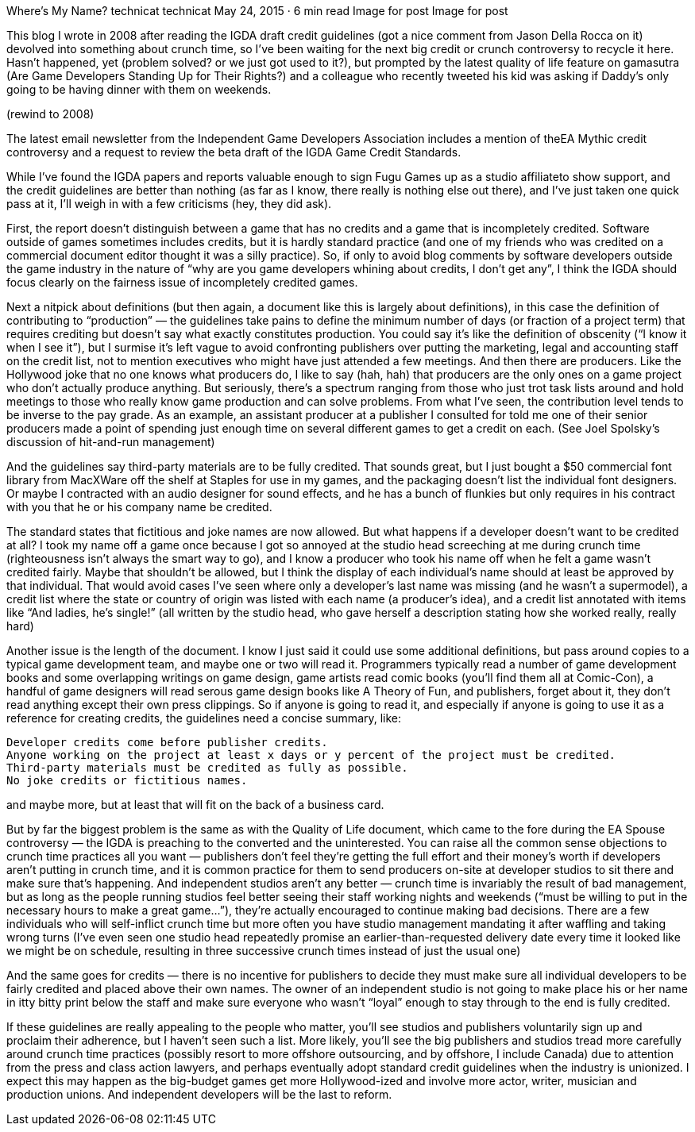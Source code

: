 Where’s My Name?
technicat
technicat
May 24, 2015 · 6 min read
Image for post
Image for post

This blog I wrote in 2008 after reading the IGDA draft credit guidelines (got a nice comment from Jason Della Rocca on it) devolved into something about crunch time, so I’ve been waiting for the next big credit or crunch controversy to recycle it here. Hasn’t happened, yet (problem solved? or we just got used to it?), but prompted by the latest quality of life feature on gamasutra (Are Game Developers Standing Up for Their Rights?) and a colleague who recently tweeted his kid was asking if Daddy’s only going to be having dinner with them on weekends.

(rewind to 2008)

The latest email newsletter from the Independent Game Developers Association includes a mention of theEA Mythic credit controversy and a request to review the beta draft of the IGDA Game Credit Standards.

While I’ve found the IGDA papers and reports valuable enough to sign Fugu Games up as a studio affiliateto show support, and the credit guidelines are better than nothing (as far as I know, there really is nothing else out there), and I’ve just taken one quick pass at it, I’ll weigh in with a few criticisms (hey, they did ask).

First, the report doesn’t distinguish between a game that has no credits and a game that is incompletely credited. Software outside of games sometimes includes credits, but it is hardly standard practice (and one of my friends who was credited on a commercial document editor thought it was a silly practice). So, if only to avoid blog comments by software developers outside the game industry in the nature of “why are you game developers whining about credits, I don’t get any”, I think the IGDA should focus clearly on the fairness issue of incompletely credited games.

Next a nitpick about definitions (but then again, a document like this is largely about definitions), in this case the definition of contributing to “production” — the guidelines take pains to define the minimum number of days (or fraction of a project term) that requires crediting but doesn’t say what exactly constitutes production. You could say it’s like the definition of obscenity (“I know it when I see it”), but I surmise it’s left vague to avoid confronting publishers over putting the marketing, legal and accounting staff on the credit list, not to mention executives who might have just attended a few meetings. And then there are producers. Like the Hollywood joke that no one knows what producers do, I like to say (hah, hah) that producers are the only ones on a game project who don’t actually produce anything. But seriously, there’s a spectrum ranging from those who just trot task lists around and hold meetings to those who really know game production and can solve problems. From what I’ve seen, the contribution level tends to be inverse to the pay grade. As an example, an assistant producer at a publisher I consulted for told me one of their senior producers made a point of spending just enough time on several different games to get a credit on each. (See Joel Spolsky’s discussion of hit-and-run management)

And the guidelines say third-party materials are to be fully credited. That sounds great, but I just bought a $50 commercial font library from MacXWare off the shelf at Staples for use in my games, and the packaging doesn’t list the individual font designers. Or maybe I contracted with an audio designer for sound effects, and he has a bunch of flunkies but only requires in his contract with you that he or his company name be credited.

The standard states that fictitious and joke names are now allowed. But what happens if a developer doesn’t want to be credited at all? I took my name off a game once because I got so annoyed at the studio head screeching at me during crunch time (righteousness isn’t always the smart way to go), and I know a producer who took his name off when he felt a game wasn’t credited fairly. Maybe that shouldn’t be allowed, but I think the display of each individual’s name should at least be approved by that individual. That would avoid cases I’ve seen where only a developer’s last name was missing (and he wasn’t a supermodel), a credit list where the state or country of origin was listed with each name (a producer’s idea), and a credit list annotated with items like “And ladies, he’s single!” (all written by the studio head, who gave herself a description stating how she worked really, really hard)

Another issue is the length of the document. I know I just said it could use some additional definitions, but pass around copies to a typical game development team, and maybe one or two will read it. Programmers typically read a number of game development books and some overlapping writings on game design, game artists read comic books (you’ll find them all at Comic-Con), a handful of game designers will read serous game design books like A Theory of Fun, and publishers, forget about it, they don’t read anything except their own press clippings. So if anyone is going to read it, and especially if anyone is going to use it as a reference for creating credits, the guidelines need a concise summary, like:

    Developer credits come before publisher credits.
    Anyone working on the project at least x days or y percent of the project must be credited.
    Third-party materials must be credited as fully as possible.
    No joke credits or fictitious names.

and maybe more, but at least that will fit on the back of a business card.

But by far the biggest problem is the same as with the Quality of Life document, which came to the fore during the EA Spouse controversy — the IGDA is preaching to the converted and the uninterested. You can raise all the common sense objections to crunch time practices all you want — publishers don’t feel they’re getting the full effort and their money’s worth if developers aren’t putting in crunch time, and it is common practice for them to send producers on-site at developer studios to sit there and make sure that’s happening. And independent studios aren’t any better — crunch time is invariably the result of bad management, but as long as the people running studios feel better seeing their staff working nights and weekends (“must be willing to put in the necessary hours to make a great game…”), they’re actually encouraged to continue making bad decisions. There are a few individuals who will self-inflict crunch time but more often you have studio management mandating it after waffling and taking wrong turns (I’ve even seen one studio head repeatedly promise an earlier-than-requested delivery date every time it looked like we might be on schedule, resulting in three successive crunch times instead of just the usual one)

And the same goes for credits — there is no incentive for publishers to decide they must make sure all individual developers to be fairly credited and placed above their own names. The owner of an independent studio is not going to make place his or her name in itty bitty print below the staff and make sure everyone who wasn’t “loyal” enough to stay through to the end is fully credited.

If these guidelines are really appealing to the people who matter, you’ll see studios and publishers voluntarily sign up and proclaim their adherence, but I haven’t seen such a list. More likely, you’ll see the big publishers and studios tread more carefully around crunch time practices (possibly resort to more offshore outsourcing, and by offshore, I include Canada) due to attention from the press and class action lawyers, and perhaps eventually adopt standard credit guidelines when the industry is unionized. I expect this may happen as the big-budget games get more Hollywood-ized and involve more actor, writer, musician and production unions. And independent developers will be the last to reform.
